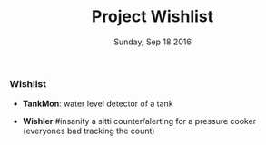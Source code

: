 #+TITLE: Project Wishlist
#+DATE: Sunday, Sep 18 2016
#+DESCRIPTION: possible future projects

#+SEQ_TODO: NEXT(n) FOREVER(f) TODO(t) DOING(d) SOMEDAY(s) | CANCLED(c) DONE(d) PAUSED(p)
#+STARTUP: content hidestars
#+TAGS: URGENT(u) SLACKABIT(s) CANWAIT(c) MUSTDO(m) GARBAGE(g)

*** Wishlist
    - *TankMon*:
      water level detector of a tank

    - *Wishler* #insanity
      a sitti counter/alerting for a pressure cooker (everyones bad tracking the count)

